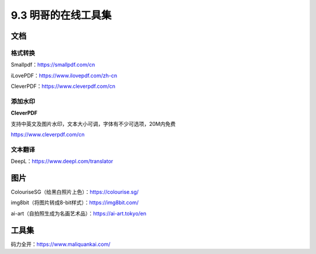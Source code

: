 9.3 明哥的在线工具集
====================

文档
----

格式转换
~~~~~~~~

Smallpdf：https://smallpdf.com/cn

iLovePDF：https://www.ilovepdf.com/zh-cn

CleverPDF：https://www.cleverpdf.com/cn

添加水印
~~~~~~~~

**CleverPDF**

支持中英文及图片水印，文本大小可调，字体有不少可选项，20M内免费

https://www.cleverpdf.com/cn

文本翻译
~~~~~~~~

DeepL：https://www.deepl.com/translator

图片
----

ColouriseSG（给黑白照片上色）：https://colourise.sg/

img8bit（将图片转成8-bit样式）：https://img8bit.com/

ai-art（自拍照生成为名画艺术品）：https://ai-art.tokyo/en

工具集
------

码力全开：https://www.maliquankai.com/
